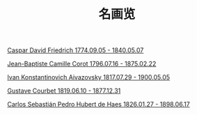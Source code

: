 #+TITLE:     名画览
#+OPTIONS: num:nil
#+HTML_HEAD: <link rel="stylesheet" type="text/css" href="./emacs-book.css" />

# C-c C-x C-v (org-toggle-inline-images)

[[./painting/friedrich.org][Caspar David Friedrich 1774.09.05 - 1840.05.07]]

[[./painting./corot.org][Jean-Baptiste Camille Corot 1796.07.16 - 1875.02.22]]

[[./painting/aivazovsky.org][Ivan Konstantinovich Aivazovsky 1817.07.29 - 1900.05.05]]

[[./painting/courbet.org][Gustave Courbet 1819.06.10 - 1877.12.31]]

[[./painting/carlos.org][Carlos Sebastián Pedro Hubert de Haes 1826.01.27 - 1898.06.17]]
